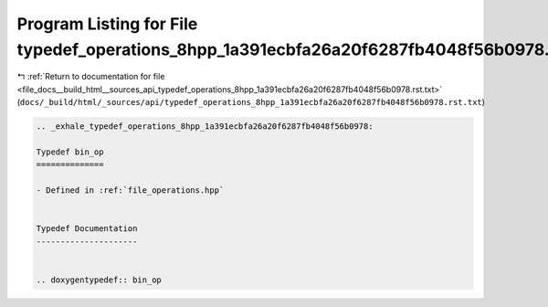 
.. _program_listing_file_docs__build_html__sources_api_typedef_operations_8hpp_1a391ecbfa26a20f6287fb4048f56b0978.rst.txt:

Program Listing for File typedef_operations_8hpp_1a391ecbfa26a20f6287fb4048f56b0978.rst.txt
===========================================================================================

|exhale_lsh| :ref:`Return to documentation for file <file_docs__build_html__sources_api_typedef_operations_8hpp_1a391ecbfa26a20f6287fb4048f56b0978.rst.txt>` (``docs/_build/html/_sources/api/typedef_operations_8hpp_1a391ecbfa26a20f6287fb4048f56b0978.rst.txt``)

.. |exhale_lsh| unicode:: U+021B0 .. UPWARDS ARROW WITH TIP LEFTWARDS

.. code-block:: cpp

   .. _exhale_typedef_operations_8hpp_1a391ecbfa26a20f6287fb4048f56b0978:
   
   Typedef bin_op
   ==============
   
   - Defined in :ref:`file_operations.hpp`
   
   
   Typedef Documentation
   ---------------------
   
   
   .. doxygentypedef:: bin_op
